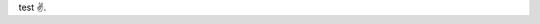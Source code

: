 .. title: Первый пост
.. slug: pervyi-post
.. date: 2017-06-11 09:03:55 UTC+03:00
.. tags: 
.. category: 
.. link: 
.. description: 
.. type: text

test ✌️.
